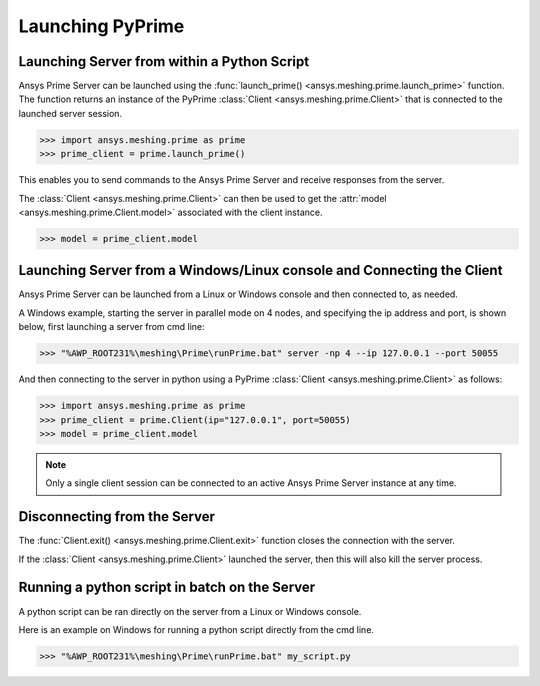 .. _ref_index_launching_pyprime:

******************
Launching PyPrime
******************

==============================================
Launching Server from within a Python Script
==============================================

Ansys Prime Server can be launched using the :func:`launch_prime() <ansys.meshing.prime.launch_prime>` function.  
The function returns an instance of the PyPrime :class:`Client <ansys.meshing.prime.Client>` that is connected to the launched server session.  

.. code:: python

    >>> import ansys.meshing.prime as prime
    >>> prime_client = prime.launch_prime()

This enables you to send commands to the Ansys Prime Server and receive responses from the server.

The :class:`Client <ansys.meshing.prime.Client>` can then be used to get the :attr:`model <ansys.meshing.prime.Client.model>` associated with the client instance.

.. code:: python
 
    >>> model = prime_client.model

=======================================================================
Launching Server from a Windows/Linux console and Connecting the Client
=======================================================================

Ansys Prime Server can be launched from a Linux or Windows console and then connected to, as needed.  

A Windows example, starting the server in parallel mode on 4 nodes, and specifying the ip address and port,
is shown below, first launching a server from cmd line:

.. code:: doscon

    >>> "%AWP_ROOT231%\meshing\Prime\runPrime.bat" server -np 4 --ip 127.0.0.1 --port 50055

And then connecting to the server in python using a PyPrime :class:`Client <ansys.meshing.prime.Client>` as follows:

.. code:: python

    >>> import ansys.meshing.prime as prime
    >>> prime_client = prime.Client(ip="127.0.0.1", port=50055)
    >>> model = prime_client.model

.. note::
    Only a single client session can be connected to an active Ansys Prime Server instance at any time.


=============================
Disconnecting from the Server
=============================

The :func:`Client.exit() <ansys.meshing.prime.Client.exit>` function closes the connection with the server.

If the :class:`Client <ansys.meshing.prime.Client>` launched the server, then this will also kill the server process.

==============================================
Running a python script in batch on the Server
==============================================

A python script can be ran directly on the server from a Linux or Windows console.

Here is an example on Windows for running a python script directly from the cmd line.

.. code:: doscon

    >>> "%AWP_ROOT231%\meshing\Prime\runPrime.bat" my_script.py

